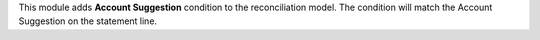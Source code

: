 This module adds **Account Suggestion** condition to the reconciliation model.
The condition will match the Account Suggestion on the statement line.
